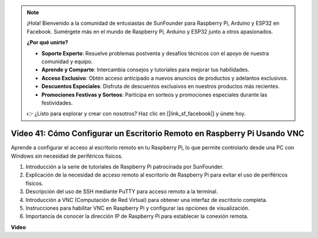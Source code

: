 .. note::

    ¡Hola! Bienvenido a la comunidad de entusiastas de SunFounder para Raspberry Pi, Arduino y ESP32 en Facebook. Sumérgete más en el mundo de Raspberry Pi, Arduino y ESP32 junto a otros apasionados.

    **¿Por qué unirte?**

    - **Soporte Experto**: Resuelve problemas postventa y desafíos técnicos con el apoyo de nuestra comunidad y equipo.
    - **Aprende y Comparte**: Intercambia consejos y tutoriales para mejorar tus habilidades.
    - **Acceso Exclusivo**: Obtén acceso anticipado a nuevos anuncios de productos y adelantos exclusivos.
    - **Descuentos Especiales**: Disfruta de descuentos exclusivos en nuestros productos más recientes.
    - **Promociones Festivas y Sorteos**: Participa en sorteos y promociones especiales durante las festividades.

    👉 ¿Listo para explorar y crear con nosotros? Haz clic en [|link_sf_facebook|] y únete hoy.


Video 41: Cómo Configurar un Escritorio Remoto en Raspberry Pi Usando VNC
=======================================================================================

Aprende a configurar el acceso al escritorio remoto en tu Raspberry Pi, lo que permite controlarlo desde una PC con Windows sin necesidad de periféricos físicos.

1. Introducción a la serie de tutoriales de Raspberry Pi patrocinada por SunFounder.
2. Explicación de la necesidad de acceso remoto al escritorio de Raspberry Pi para evitar el uso de periféricos físicos.
3. Descripción del uso de SSH mediante PuTTY para acceso remoto a la terminal.
4. Introducción a VNC (Computación de Red Virtual) para obtener una interfaz de escritorio completa.
5. Instrucciones para habilitar VNC en Raspberry Pi y configurar las opciones de visualización.
6. Importancia de conocer la dirección IP de Raspberry Pi para establecer la conexión remota.

**Video**

.. raw:: html

    <iframe width="700" height="500" src="https://www.youtube.com/embed/DKwpOTzPP_A?si=JjNeSuAUwsGps1ed" title="YouTube video player" frameborder="0" allow="accelerometer; autoplay; clipboard-write; encrypted-media; gyroscope; picture-in-picture; web-share" allowfullscreen></iframe>

